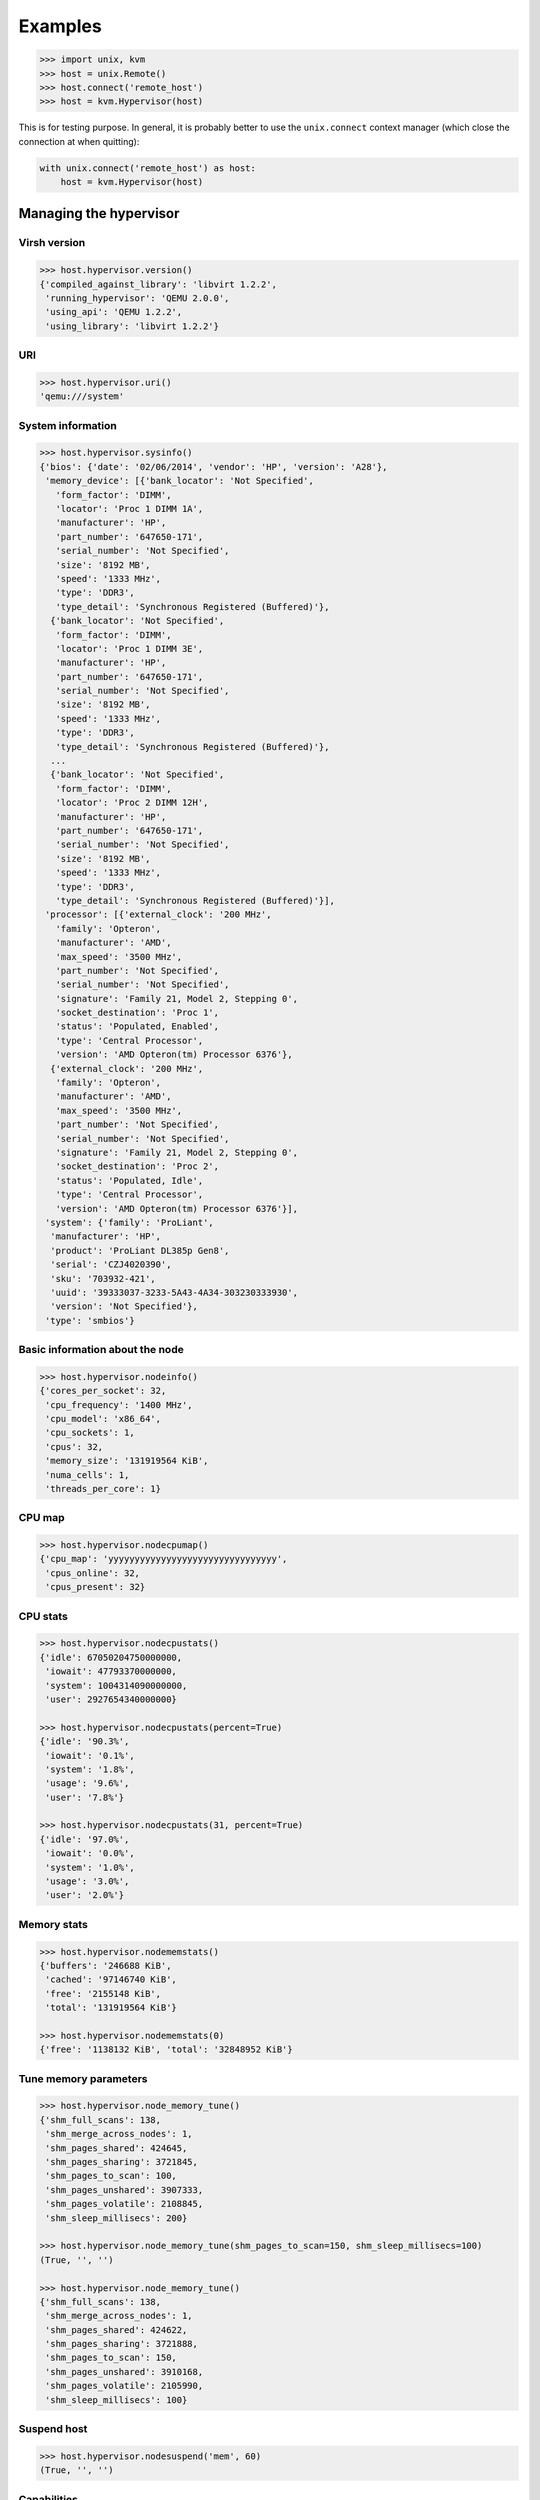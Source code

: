 ********
Examples
********

.. code::

    >>> import unix, kvm
    >>> host = unix.Remote()
    >>> host.connect('remote_host')
    >>> host = kvm.Hypervisor(host)

This is for testing purpose. In general, it is probably better to use
the ``unix.connect`` context manager (which close the connection at when
quitting):

.. code::

    with unix.connect('remote_host') as host:
        host = kvm.Hypervisor(host)

Managing the hypervisor
=======================
Virsh version
~~~~~~~~~~~~~
.. code::

    >>> host.hypervisor.version()
    {'compiled_against_library': 'libvirt 1.2.2',
     'running_hypervisor': 'QEMU 2.0.0',
     'using_api': 'QEMU 1.2.2',
     'using_library': 'libvirt 1.2.2'}

URI
~~~
.. code::

    >>> host.hypervisor.uri()
    'qemu:///system'

System information
~~~~~~~~~~~~~~~~~~
.. code::

    >>> host.hypervisor.sysinfo()
    {'bios': {'date': '02/06/2014', 'vendor': 'HP', 'version': 'A28'},
     'memory_device': [{'bank_locator': 'Not Specified',
       'form_factor': 'DIMM',
       'locator': 'Proc 1 DIMM 1A',
       'manufacturer': 'HP',
       'part_number': '647650-171',
       'serial_number': 'Not Specified',
       'size': '8192 MB',
       'speed': '1333 MHz',
       'type': 'DDR3',
       'type_detail': 'Synchronous Registered (Buffered)'},
      {'bank_locator': 'Not Specified',
       'form_factor': 'DIMM',
       'locator': 'Proc 1 DIMM 3E',
       'manufacturer': 'HP',
       'part_number': '647650-171',
       'serial_number': 'Not Specified',
       'size': '8192 MB',
       'speed': '1333 MHz',
       'type': 'DDR3',
       'type_detail': 'Synchronous Registered (Buffered)'},
      ...
      {'bank_locator': 'Not Specified',
       'form_factor': 'DIMM',
       'locator': 'Proc 2 DIMM 12H',
       'manufacturer': 'HP',
       'part_number': '647650-171',
       'serial_number': 'Not Specified',
       'size': '8192 MB',
       'speed': '1333 MHz',
       'type': 'DDR3',
       'type_detail': 'Synchronous Registered (Buffered)'}],
     'processor': [{'external_clock': '200 MHz',
       'family': 'Opteron',
       'manufacturer': 'AMD',
       'max_speed': '3500 MHz',
       'part_number': 'Not Specified',
       'serial_number': 'Not Specified',
       'signature': 'Family 21, Model 2, Stepping 0',
       'socket_destination': 'Proc 1',
       'status': 'Populated, Enabled',
       'type': 'Central Processor',
       'version': 'AMD Opteron(tm) Processor 6376'},
      {'external_clock': '200 MHz',
       'family': 'Opteron',
       'manufacturer': 'AMD',
       'max_speed': '3500 MHz',
       'part_number': 'Not Specified',
       'serial_number': 'Not Specified',
       'signature': 'Family 21, Model 2, Stepping 0',
       'socket_destination': 'Proc 2',
       'status': 'Populated, Idle',
       'type': 'Central Processor',
       'version': 'AMD Opteron(tm) Processor 6376'}],
     'system': {'family': 'ProLiant',
      'manufacturer': 'HP',
      'product': 'ProLiant DL385p Gen8',
      'serial': 'CZJ4020390',
      'sku': '703932-421',
      'uuid': '39333037-3233-5A43-4A34-303230333930',
      'version': 'Not Specified'},
     'type': 'smbios'}

Basic information about the node
~~~~~~~~~~~~~~~~~~~~~~~~~~~~~~~~

.. code::

    >>> host.hypervisor.nodeinfo()
    {'cores_per_socket': 32,
     'cpu_frequency': '1400 MHz',
     'cpu_model': 'x86_64',
     'cpu_sockets': 1,
     'cpus': 32,
     'memory_size': '131919564 KiB',
     'numa_cells': 1,
     'threads_per_core': 1}

CPU map
~~~~~~~
.. code::

    >>> host.hypervisor.nodecpumap()
    {'cpu_map': 'yyyyyyyyyyyyyyyyyyyyyyyyyyyyyyyy',
     'cpus_online': 32,
     'cpus_present': 32}

CPU stats
~~~~~~~~~
.. code::

    >>> host.hypervisor.nodecpustats()
    {'idle': 67050204750000000,
     'iowait': 47793370000000,
     'system': 1004314090000000,
     'user': 2927654340000000}

    >>> host.hypervisor.nodecpustats(percent=True)
    {'idle': '90.3%',
     'iowait': '0.1%',
     'system': '1.8%',
     'usage': '9.6%',
     'user': '7.8%'}

    >>> host.hypervisor.nodecpustats(31, percent=True)
    {'idle': '97.0%',
     'iowait': '0.0%',
     'system': '1.0%',
     'usage': '3.0%',
     'user': '2.0%'}

Memory stats
~~~~~~~~~~~~
.. code::

    >>> host.hypervisor.nodememstats()
    {'buffers': '246688 KiB',
     'cached': '97146740 KiB',
     'free': '2155148 KiB',
     'total': '131919564 KiB'}

    >>> host.hypervisor.nodememstats(0)
    {'free': '1138132 KiB', 'total': '32848952 KiB'}

Tune memory parameters
~~~~~~~~~~~~~~~~~~~~~~
.. code::

    >>> host.hypervisor.node_memory_tune()
    {'shm_full_scans': 138,
     'shm_merge_across_nodes': 1,
     'shm_pages_shared': 424645,
     'shm_pages_sharing': 3721845,
     'shm_pages_to_scan': 100,
     'shm_pages_unshared': 3907333,
     'shm_pages_volatile': 2108845,
     'shm_sleep_millisecs': 200}

    >>> host.hypervisor.node_memory_tune(shm_pages_to_scan=150, shm_sleep_millisecs=100)
    (True, '', '')

    >>> host.hypervisor.node_memory_tune()
    {'shm_full_scans': 138,
     'shm_merge_across_nodes': 1,
     'shm_pages_shared': 424622,
     'shm_pages_sharing': 3721888,
     'shm_pages_to_scan': 150,
     'shm_pages_unshared': 3910168,
     'shm_pages_volatile': 2105990,
     'shm_sleep_millisecs': 100}

Suspend host
~~~~~~~~~~~~
.. code::

    >>> host.hypervisor.nodesuspend('mem', 60)
    (True, '', '')

Capabilities
~~~~~~~~~~~~
.. code::

    >>> kvm.pprint(host.hypervisor.capabilities())
    {'guest': [{'arch': {'@name': 'i686',
        'domain': [{'@type': 'qemu'},
         {'@type': 'kvm',
          'emulator': '/usr/bin/kvm-spice',
          'machine': [{'#text': 'pc',
            '@canonical': 'pc-i440fx-trusty',
            '@maxCpus': '255'},
           {'#text': 'pc-1.3', '@maxCpus': '255'},
           ...
           {'#text': 'pc-0.13', '@maxCpus': '255'}]}],
        'emulator': '/usr/bin/qemu-system-i386',
        'machine': [{'#text': 'pc',
          '@canonical': 'pc-i440fx-trusty',
          '@maxCpus': '255'},
         {'#text': 'pc-0.12', '@maxCpus': '255'},
         ...
         {'#text': 'pc-0.13', '@maxCpus': '255'}],
        'wordsize': '32'},
       'features': {'acpi': {'@default': 'on', '@toggle': 'yes'},
        'apic': {'@default': 'on', '@toggle': 'no'},
        'cpuselection': True,
        'deviceboot': True,
        'nonpae': True,
        'pae': True},
       'os_type': 'hvm'},
      {'arch': {'@name': 'x86_64',
        'domain': [{'@type': 'qemu'},
         {'@type': 'kvm',
          'emulator': '/usr/bin/kvm-spice',
          'machine': [{'#text': 'pc',
            '@canonical': 'pc-i440fx-trusty',
            '@maxCpus': '255'},
           {'#text': 'pc-1.3', '@maxCpus': '255'},
           ...
           {'#text': 'pc-0.13', '@maxCpus': '255'}]}],
        'emulator': '/usr/bin/qemu-system-x86_64',
        'machine': [{'#text': 'pc',
          '@canonical': 'pc-i440fx-trusty',
          '@maxCpus': '255'},
         {'#text': 'pc-1.3', '@maxCpus': '255'},
         ...
         {'#text': 'pc-0.13', '@maxCpus': '255'}],
        'wordsize': '64'},
       'features': {'acpi': {'@default': 'on', '@toggle': 'yes'},
        'apic': {'@default': 'on', '@toggle': 'no'},
        'cpuselection': True,
        'deviceboot': True},
       'os_type': 'hvm'}],
     'host': {'cpu': {'arch': 'x86_64',
       'feature': [{'@name': 'bmi1'},
        {'@name': 'perfctr_nb'},
        {'@name': 'perfctr_core'},
        {'@name': 'topoext'},
        {'@name': 'nodeid_msr'},
        {'@name': 'tce'},
        {'@name': 'lwp'},
        {'@name': 'wdt'},
        {'@name': 'skinit'},
        {'@name': 'ibs'},
        {'@name': 'osvw'},
        {'@name': 'cr8legacy'},
        {'@name': 'extapic'},
        {'@name': 'cmp_legacy'},
        {'@name': 'fxsr_opt'},
        {'@name': 'mmxext'},
        {'@name': 'osxsave'},
        {'@name': 'monitor'},
        {'@name': 'ht'},
        {'@name': 'vme'}],
       'model': 'Opteron_G5',
       'topology': {'@cores': '32', '@sockets': '1', '@threads': '1'},
       'vendor': 'AMD'},
      'migration_features': {'live': True,
       'uri_transports': {'uri_transport': 'tcp'}},
      'power_management': {'suspend_disk': True, 'suspend_hybrid': True},
      'secmodel': [{'doi': '0', 'model': 'apparmor'},
       {'baselabel': [{'#text': '+110:+117', '@type': 'kvm'},
         {'#text': '+110:+117', '@type': 'qemu'}],
        'doi': '0',
        'model': 'dac'}],
      'topology': {'cells': {'@num': '4',
        'cell': [{'@id': '0',
          'cpus': {'@num': '8',
           'cpu': [{'@core_id': '0',
             '@id': '0',
             '@siblings': '0,2',
             '@socket_id': '0'},
            {'@core_id': '1', '@id': '2', '@siblings': '0,2', '@socket_id': '0'},
            {'@core_id': '2', '@id': '4', '@siblings': '4,6', '@socket_id': '0'},
            {'@core_id': '3', '@id': '6', '@siblings': '4,6', '@socket_id': '0'},
            {'@core_id': '4', '@id': '8', '@siblings': '8,10', '@socket_id': '0'},
            {'@core_id': '5', '@id': '10', '@siblings': '8,10', '@socket_id': '0'},
            {'@core_id': '6',
             '@id': '12',
             '@siblings': '12,14',
             '@socket_id': '0'},
            {'@core_id': '7',
             '@id': '14',
             '@siblings': '12,14',
             '@socket_id': '0'}]},
          'memory': {'#text': '32848952', '@unit': 'KiB'}},
         {'@id': '1',
          'cpus': {'@num': '8',
           'cpu': [{'@core_id': '0',
             '@id': '16',
             '@siblings': '16,18',
             '@socket_id': '0'},
            ....
            {'@core_id': '7',
             '@id': '30',
             '@siblings': '28,30',
             '@socket_id': '0'}]},
          'memory': {'#text': '33029144', '@unit': 'KiB'}},
         {'@id': '2',
          'cpus': {'@num': '8',
           'cpu': [{'@core_id': '0',
             '@id': '1',
             '@siblings': '1,3',
             '@socket_id': '1'},
            ...
            {'@core_id': '7',
             '@id': '15',
             '@siblings': '13,15',
             '@socket_id': '1'}]},
          'memory': {'#text': '33029148', '@unit': 'KiB'}},
         {'@id': '3',
          'cpus': {'@num': '8',
           'cpu': [{'@core_id': '0',
             '@id': '17',
             '@siblings': '17,19',
             '@socket_id': '1'},
            ...
            {'@core_id': '7',
             '@id': '31',
             '@siblings': '29,31',
             '@socket_id': '1'}]},
          'memory': {'#text': '33012320', '@unit': 'KiB'}}]}},
      'uuid': '39333037-3233-5a43-4a34-303230333930'}}

.. note:: By default the method that parse XML files return an **OrderedDict** for keeping order. ``kvm.pprint()`` function allow to pretty print **OrderedDict** dicts.

Freecell
~~~~~~~~
.. code::

    >>> host.hypervisor.freecell(all=True)
    {'0': '1034804 KiB',
     '1': '501332 KiB',
     '2': '268616 KiB',
     '3': '322696 KiB',
     'total': '2127448 KiB'}

    >>> host.hypervisor.freecell(cellno=0)
    {'0': '1020744 KiB'}

Managing interfaces
===================
List
~~~~
.. code::

    >>> host.list_interfaces()
    {'br0': {'mac': '64:70:02:00:6a:95', 'state': 'active'},
     'lo': {'mac': '00:00:00:00:00:00', 'state': 'active'}}

Conf
~~~~
.. code::

    >>> kvm.pprint(host.iface.conf('br0'))
    {'@name': 'br0',
     '@type': 'bridge',
     'bridge': {'interface': {'@name': 'enp3s5',
       '@type': 'ethernet',
       'link': {'@speed': '1000', '@state': 'up'},
       'mac': {'@address': '64:70:02:00:6a:95'}}},
     'protocol': [{'@family': 'ipv4',
       'ip': {'@address': '192.168.0.10', '@prefix': '24'}},
      {'@family': 'ipv6',
       'ip': {'@address': 'fe80::6670:2ff:fe00:6a95', '@prefix': '64'}}]}

Managing networks
=================
List
~~~~
.. code::

    >>> host.list_networks(all=True)
    {'default': {'autostart': True, 'persistent': True, 'state': 'active'}}

Conf
~~~~
.. code::

    >>> kvm.pprint(host.net.conf('default'))
    {'bridge': {'@delay': '0', '@name': 'virbr0', '@stp': 'on'},
     'forward': {'@mode': 'nat',
      'nat': {'port': {'@end': '65535', '@start': '1024'}}},
     'ip': {'@address': '192.168.122.1',
      '@netmask': '255.255.255.0',
      'dhcp': {'range': {'@end': '192.168.122.254', '@start': '192.168.122.2'}}},
     'mac': {'@address': '52:54:00:d1:7f:f7'},
     'name': 'default',
     'uuid': '403015c8-8339-4a66-bc37-ec794bc39e9d'}

Destroy (stop)
~~~~~~~~~~~~~~
.. code::

    >>> host.net.destroy('default')
    (True, 'Network default destroyed', '')

    >>> host.list_networks(all=True)
    {'default': {'autostart': True, 'persistent': True, 'state': 'inactive'}}

Undefine
~~~~~~~~
.. code::

    >>> host.net.undefine('default')
    (True, 'Network default has been undefined', '')

    >>> host.list_networks(all=True)
    {}

Create
~~~~~~
.. code::

    >>> net = {'name': 'br0', 'forward': {'@mode': 'bridge'}, 'bridge': {'@name': 'br0'}}
    >>> with host.open('/vm/conf/networks/br0.xml', 'w') as fhandler:
    ...    fhandler.write(kvm.to_xml('network', net))

    >>> host.network.define('/vm/conf/networks/br0.xml')
    (True, 'Network br0 defined from /vm/conf/networks/br0.xml', '')

    >>> host.network.autostart('br0')
    (True, 'Network br0 marked as autostarted', '')

    >>> host.network.start('br0')
    (True, 'Network br0 started', '')

    >>> host.list_networks()
    {'br0': {'autostart': True, 'persistent': True, 'state': 'active'}}

Managing storage pools
======================
List
~~~~
.. code::

    >>> host.list_pools(all=True)
    {}

Define
~~~~~~
.. code::

    >>> pool = {'@type': 'dir',
                'name': 'default',
                'source': True,
                 'target': {'path': '/vm/disk',
                             'permissions': {'group': '-1',
                                           'mode': '0711',
                                           'owner': '-1'}}}
    >>> with host.open('/tmp/pool.xml', 'w') as fhandler:
    ...     fhandler.write(kvm.to_xml('pool', pool))
    >>> host.pool.define('/tmp/pool.xml')
    (True, 'Pool default defined from /tmp/pool.xml', '')

    >>> host.list_pools(all=True, details=True)
    {'default': {'allocation': '-',
      'autostart': False,
      'available': '',
      'capacity': '- -',
      'persistent': True,
      'state': 'inactive'}}

Build
~~~~~
.. code::

    >>> host.listdir('/vm')
    []

    >>> host.pool.build('default')
    (True, 'Pool default built', '')

    >>> host.listdir('/vm')
    ['disk']

Start
~~~~~
.. code::

    >>> host.pool.start('default')
    (True, 'Pool default started', '')

    >>> host.list_pools(all=True, details=True)
    {'default': {'allocation': '2.48 GiB',
      'autostart': False,
      'available': '11.14 GiB',
      'capacity': '13.62 GiB',
      'persistent': True,
      'state': 'running'}}

Autostart
~~~~~~~~~
.. code::

    >>> host.pool.autostart('default')
    (True, 'Pool default marked as autostarted', '')

    >>> host.list_pools(all=True)
    {'default': {'autostart': True, 'state': 'active'}}

    >>> host.pool.autostart('default', disable=True)
    (True, 'Pool default unmarked as autostarted', '')

    >>> host.list_pools(all=True)
    {'default': {'autostart': False, 'state': 'active'}}

Info
~~~~
.. code::

    >>> host.pool.info('default')
    {'allocation': '2.48 GiB',
     'autostart': False,
     'available': '11.14 GiB',
     'capacity': '13.62 GiB',
     'name': 'default',
     'persistent': True,
     'state': 'running',
     'uuid': '28d614d5-7e17-40fc-b866-cc4bd26eab47'}

Conf
~~~~
.. code::

    >>> kvm.pprint(host.pool.conf('default'))
    {'@type': 'dir',
     'allocation': {'#text': '2663366656', '@unit': 'bytes'},
     'available': {'#text': '11965825024', '@unit': 'bytes'},
     'capacity': {'#text': '14629191680', '@unit': 'bytes'},
     'name': 'default',
     'source': True,
     'target': {'path': '/vm/disk',
      'permissions': {'group': '0', 'mode': '0711', 'owner': '0'}},
     'uuid': '28d614d5-7e17-40fc-b866-cc4bd26eab47'}

Uuid
~~~~
.. code::

    >>> host.pool.uuid('default')
    '28d614d5-7e17-40fc-b866-cc4bd26eab47'

Name
~~~~
.. code::

    >>> host.pool.name('28d614d5-7e17-40fc-b866-cc4bd26eab47')
    'default'

Destroy
~~~~~~~
.. code::

    >>> host.pool.destroy('default')
    (True, 'Pool default destroyed', '')

    >>> host.list_pools(all=True)
    {'default': {'autostart': False, 'state': 'inactive'}}

Undefine
~~~~~~~~
.. code::

    >>> host.pool.undefine('default')
    (True, 'Pool default has been undefined', '')

    >>> host.list_pools(all=True)
    {}

Create
~~~~~~
.. code::

    >>> host.pool.create('/tmp/pool.xml')
    (True, 'Pool default created from /tmp/pool.xml', '')

    >>> host.list_pools(all=True, details=True)
    {'default': {'allocation': '2.48 GiB',
      'autostart': False,
      'available': '11.14 GiB',
      'capacity': '13.62 GiB',
      'persistent': False,
      'state': 'running'}}

Delete
~~~~~~


Managing volumes
================
Create
~~~~~~
.. code::

    >>> host.volume.create_as('default', 'disk.qcow2', '20G', format='qcow2')
    (True, 'Vol disk.qcow2 created', '')

    >>> host.list_volumes('default', details=True)
    {'disk.qcow2': {'allocation': '196.00 KiB',
     'capacity': '20.00 GiB',
     'path': '/vm/disk/disk.qcow2',
     'type': 'file'}}

.. code::

    >>> vol = {'@type': 'file',
               'capacity': {'#text': '5368709120', '@unit': 'bytes'},
               'key': '/vm/disk/disk3.qcow2',
               'name': 'disk3.qcow2',
               'source': True,
               'target': {'format': {'@type': 'qcow2'}, 'path': '/vm/disk/disk3.qcow2'}}

    >>> with host.open('/tmp/volume.xml', 'w') as fhandler:
        fhandler.write(kvm.to_xml('volume', vol))

    >>> host.volume.create('default', '/tmp/volume.xml')
    (True, 'Vol disk3.qcow2 created from /tmp/volume.xml', '')

Delete
~~~~~~
.. code::

    >>> host.volume.delete('disk.qcow2', pool='default')
    (True, 'Vol disk.qcow2 deleted', '')

Info
~~~~
.. code::

    >>> host.volume.info('disk.qcow2', pool='default')
    {'allocation': '3.32 MiB',
     'capacity': '20.00 GiB',
     'name': 'disk.qcow2',
     'type': 'file'}

Conf
~~~~
.. code::

    >>> kvm.pprint(host.volume.conf('disk.qcow2', pool='default'))
    {'@type': 'file',
     'allocation': {'#text': '3485696', '@unit': 'bytes'},
     'capacity': {'#text': '21474836480', '@unit': 'bytes'},
     'key': '/vm/disk/disk.qcow2',
     'name': 'disk.qcow2',
     'source': True,
     'target': {'format': {'@type': 'qcow2'},
      'path': '/vm/disk/disk.qcow2',
      'permissions': {'group': '0', 'mode': '0600', 'owner': '0'},
      'timestamps': {'atime': '1453761773.202566393',
       'ctime': '1453761770.938733302',
       'mtime': '1453761770.918734776'}}}

Wipe
~~~~
.. code::

    >>> host.volume.wipe('disk.qcow2', pool='default', algorithm='dod')

.. note:: Other algorithms than *zero* need the ``scrub`` package to be installed.

Clone
~~~~~
.. code::

    >>> host.volume.clone('disk.qcow2', 'disk2.qcow2', pool='default', prealloc_metadata=True)
    (True, 'Vol disk2.qcow2 cloned from disk.qcow2', '')

    >>> host.list_volumes('default', details=True)
    {'disk.qcow2': {'allocation': '524.00 KiB',
      'capacity': '2.00 GiB',
      'path': '/vm/disk/disk.qcow2',
      'type': 'file'},
     'disk2.qcow2': {'allocation': '524.00 KiB',
      'capacity': '2.00 GiB',
      'path': '/vm/disk/disk2.qcow2',
      'type': 'file'}}

Resize
~~~~~~
.. code::

    >>> host.volume.resize('disk.qcow2', '5GiB', pool='default')
    (True, "Size of volume 'disk.qcow2' successfully changed to 5GiB", '')

    >>> host.list_volumes('default', details=True)
    {'disk.qcow2': {'allocation': '528.00 KiB',
      'capacity': '5.00 GiB',
      'path': '/vm/disk/disk.qcow2',
      'type': 'file'},
     'disk2.qcow2': {'allocation': '524.00 KiB',
      'capacity': '2.00 GiB',
      'path': '/vm/disk/disk2.qcow2',
      'type': 'file'}}

Upload/Download
~~~~~~~~~~~~~~~
.. code::

    >>> host.listdir('/vm')
    ['disk', 'modele-trusty.qcow2']

    >>> host.volume.create_as('default', 'trusty.qcow2', '1GiB')
    (True, 'Vol trusty.qcow2 created', '')

    >>> host.volume.upload(pool='default', file='/vm/modele-trusty.qcow2', vol='trusty.qcow2')
    (True, '', '')

    >>> host.list_volumes('default', details=True)
    {'trusty.qcow2': {'allocation': '1.83 GiB',
      'capacity': '30.00 GiB',
      'path': '/vm/disk/trusty.qcow2',
      'type': 'file'}}

    >>> host..volume.download(pool='default', file='/vm/new.qcow2', vol='trusty.qcow2')Out[205]: (True, '', '')

    >>> host.listdir('/vm')
    ['disk', 'modele-trusty.qcow2', 'new.qcow2']

Secrets
=======
Define
~~~~~~
.. code::

    >>> secret = {'@ephemeral': 'no',
    ...:          '@private': 'no',
    ...:          'uuid': kvm.gen
    ...:          'uuid': kvm.gen_uuid(),
    ...:          'usage': {'@type': 'volume',
    ...:                    'volume': '/vm/disk/encrypted.qcow2'}}

    >>> with host.open('/tmp/secret.xml', 'w') as fhandler:
    ...:     fhandler.write(kvm.to_xml('secret', secret))
    ...:

    >>> host.secret.define('/tmp/secret.xml')
    (True, 'Secret 6d14f73a-1087-7180-792d-8d80fc6b55ec created', '')

List
~~~~
.. code::

    >>> host.list_secrets()
    {'6d14f73a-1087-7180-792d-8d80fc6b55ec': 'volume /vm/disk/encrypted.qcow2'}

Conf
~~~~
.. code::

    >>> kvm.pprint(host.secret.conf('6d14f73a-1087-7180-792d-8d80fc6b55ec'))
    {'@ephemeral': 'no',
     '@private': 'no',
     'usage': {'@type': 'volume', 'volume': '/vm/disk/encrypted.qcow2'},
     'uuid': '6d14f73a-1087-7180-792d-8d80fc6b55ec'}

Set value
~~~~~~~~~
.. code::

    >>> import base64
    >>> passphrase = base64.b64encode(b'passphrase').decode()
    >>> host.secret.set_value('6d14f73a-1087-7180-792d-8d80fc6b55ec', passphrase)
    (True, 'Secret value set', '')

Get value
~~~~~~~~~
.. code::

    >>> base64.b64decode(host.secret.get_value('6d14f73a-1087-7180-792d-8d80fc6b55ec')).decode()
    'passphrase'

Undefine
~~~~~~~~~
.. code::

    >>> host.secret.undefine('6d14f73a-1087-7180-792d-8d80fc6b55ec')
    (True, 'Secret 6d14f73a-1087-7180-792d-8d80fc6b55ec deleted', '')

Managing domains
================
.. code::

    >>> domain = {'@type': 'kvm',
                  'name': 'trusty',
                  'uuid': kvm.gen_uuid(),
                  'title': 'Ubuntu 14.04',
                  'memory': {'@unit': 'GiB', '#text': 2},
                  'currentMemory': {'@unit': 'GiB', '#text': 2},
                  'vcpu': {'#text': 2},
                  'os': {'type': {'@arch': 'x86_64', '@machine': 'pc', '#text': 'hvm'},
                         'boot': {'@dev': 'hd'},
                         'bootmenu': {'@enable': 'no'}},
                  'features': {'acpi': None, 'apic': None, 'pae': None},
                  'clock': {'@offset': 'utc'},
                  'on_poweroff': {'#text': 'destroy'},
                  'on_reboot': {'#text': 'restart'},
                  'on_crash': {'#text': 'restart'},
                  'devices': {
                    'emulator': {'#text': '/usr/bin/kvm'},
                    'disk': [
                        {'@type': 'volume',
                         '@device': 'disk',
                         'driver': {'@name': 'qemu', '@type': 'qcow2'},
                         'source': {'@pool': 'default', '@volume': 'trusty.qcow2'},
                         'target': {'@dev': 'vda', '@bus': 'virtio'}}
                    ],
                    'interface': [
                        {'@type': 'network',
                         'mac': {'@address': kvm.gen_mac()},
                         'model': {'@type': 'virtio'},
                         'source': {'@network': 'br0'}}
                    ],
                    'serial': {'@type': 'pty', 'target': {'@port': 0}},
                    'console': {'@type': 'pty', 'target': {'@type': 'serial', '@port': 0}},
                    'input': [{'@type': 'mouse', '@bus': 'ps2'},
                              {'@type': 'keyboard', '@bus': 'ps2'}],
                    'graphics': {'@type': 'vnc',
                                 '@port': -1,
                                 '@autoport': 'yes',
                                 '@keymap': 'fr',
                                 'listen': {'@type': 'address', '@address': '127.0.0.1'}},
                    'video': {'model': {'@type': 'cirrus'}},
                    'memballon': {'@type': 'virtio'}
                  }
                  }

    >>> with host.open('/vm/conf/trusty.xml', 'w') as fhandler:
    ...     fhandler.write(kvm.to_xml('domain', domain))

    >>> host.domain.define('/vm/conf/trusty.xml')
    (True, 'Domain trusty defined from /vm/conf/trusty.xml', '')

    >>> host.domain.start('trusty')
    (True, 'Domain trusty started', '')

    >>> host.list_domains()
    {'trusty': {'id': 2, 'state': 'running'}}
